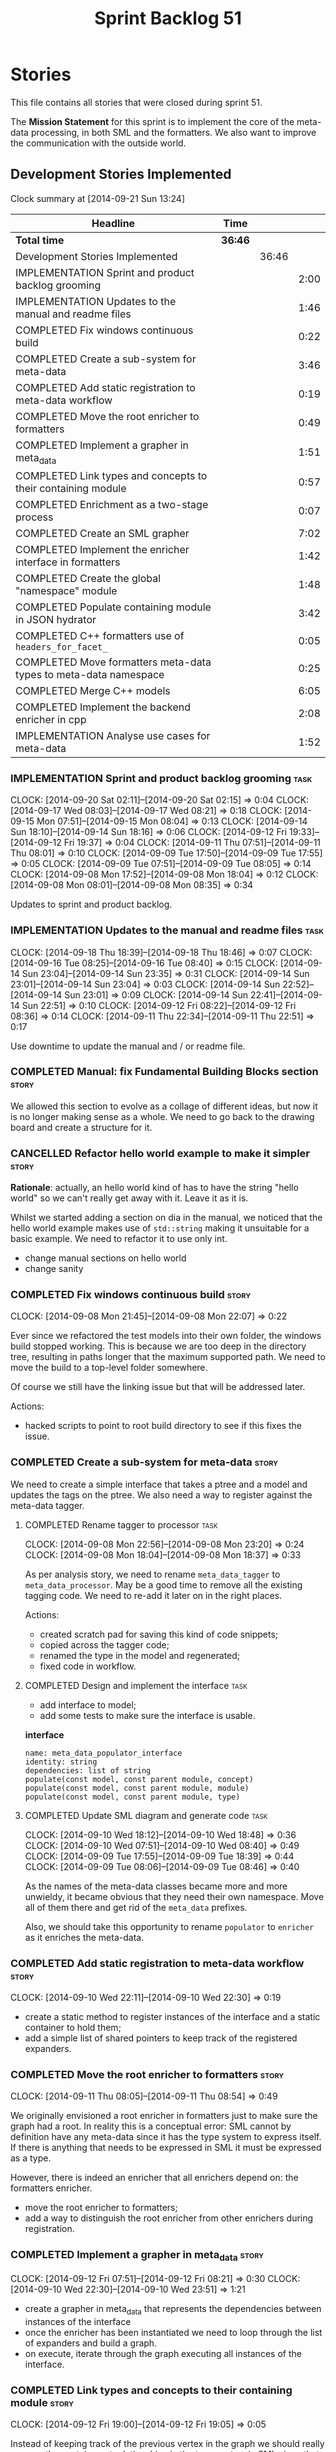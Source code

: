 #+title: Sprint Backlog 51
#+options: date:nil toc:nil author:nil num:nil
#+todo: ANALYSIS IMPLEMENTATION TESTING | COMPLETED CANCELLED POSTPONED
#+tags: story(s) epic(e) task(t) note(n) spike(p)

* Stories

This file contains all stories that were closed during sprint 51.

The *Mission Statement* for this sprint is to implement the core of
the meta-data processing, in both SML and the formatters. We also want
to improve the communication with the outside world.

** Development Stories Implemented

#+begin: clocktable :maxlevel 3 :scope subtree
Clock summary at [2014-09-21 Sun 13:24]

| Headline                                                         | Time    |       |      |
|------------------------------------------------------------------+---------+-------+------|
| *Total time*                                                     | *36:46* |       |      |
|------------------------------------------------------------------+---------+-------+------|
| Development Stories Implemented                                  |         | 36:46 |      |
| IMPLEMENTATION Sprint and product backlog grooming               |         |       | 2:00 |
| IMPLEMENTATION Updates to the manual and readme files            |         |       | 1:46 |
| COMPLETED Fix windows continuous build                           |         |       | 0:22 |
| COMPLETED Create a sub-system for meta-data                      |         |       | 3:46 |
| COMPLETED Add static registration to meta-data workflow          |         |       | 0:19 |
| COMPLETED Move the root enricher to formatters                   |         |       | 0:49 |
| COMPLETED Implement a grapher in meta_data                       |         |       | 1:51 |
| COMPLETED Link types and concepts to their containing module     |         |       | 0:57 |
| COMPLETED Enrichment as a two-stage process                      |         |       | 0:07 |
| COMPLETED Create an SML grapher                                  |         |       | 7:02 |
| COMPLETED Implement the enricher interface in formatters         |         |       | 1:42 |
| COMPLETED Create the global "namespace" module                   |         |       | 1:48 |
| COMPLETED Populate containing module in JSON hydrator            |         |       | 3:42 |
| COMPLETED C++ formatters use of =headers_for_facet_=             |         |       | 0:05 |
| COMPLETED Move formatters meta-data types to meta-data namespace |         |       | 0:25 |
| COMPLETED Merge C++ models                                       |         |       | 6:05 |
| COMPLETED Implement the backend enricher in cpp                  |         |       | 2:08 |
| IMPLEMENTATION Analyse use cases for meta-data                   |         |       | 1:52 |
#+end:

*** IMPLEMENTATION Sprint and product backlog grooming                 :task:
    CLOCK: [2014-09-20 Sat 02:11]--[2014-09-20 Sat 02:15] =>  0:04
    CLOCK: [2014-09-17 Wed 08:03]--[2014-09-17 Wed 08:21] =>  0:18
    CLOCK: [2014-09-15 Mon 07:51]--[2014-09-15 Mon 08:04] =>  0:13
    CLOCK: [2014-09-14 Sun 18:10]--[2014-09-14 Sun 18:16] =>  0:06
    CLOCK: [2014-09-12 Fri 19:33]--[2014-09-12 Fri 19:37] =>  0:04
    CLOCK: [2014-09-11 Thu 07:51]--[2014-09-11 Thu 08:01] =>  0:10
    CLOCK: [2014-09-09 Tue 17:50]--[2014-09-09 Tue 17:55] =>  0:05
    CLOCK: [2014-09-09 Tue 07:51]--[2014-09-09 Tue 08:05] =>  0:14
    CLOCK: [2014-09-08 Mon 17:52]--[2014-09-08 Mon 18:04] =>  0:12
    CLOCK: [2014-09-08 Mon 08:01]--[2014-09-08 Mon 08:35] =>  0:34

Updates to sprint and product backlog.

*** IMPLEMENTATION Updates to the manual and readme files              :task:
    CLOCK: [2014-09-18 Thu 18:39]--[2014-09-18 Thu 18:46] =>  0:07
    CLOCK: [2014-09-16 Tue 08:25]--[2014-09-16 Tue 08:40] =>  0:15
    CLOCK: [2014-09-14 Sun 23:04]--[2014-09-14 Sun 23:35] =>  0:31
    CLOCK: [2014-09-14 Sun 23:01]--[2014-09-14 Sun 23:04] =>  0:03
    CLOCK: [2014-09-14 Sun 22:52]--[2014-09-14 Sun 23:01] =>  0:09
    CLOCK: [2014-09-14 Sun 22:41]--[2014-09-14 Sun 22:51] =>  0:10
    CLOCK: [2014-09-12 Fri 08:22]--[2014-09-12 Fri 08:36] =>  0:14
    CLOCK: [2014-09-11 Thu 22:34]--[2014-09-11 Thu 22:51] =>  0:17

Use downtime to update the manual and / or readme file.

*** COMPLETED Manual: fix Fundamental Building Blocks section         :story:
    CLOSED: [2014-09-08 Mon 08:14]

We allowed this section to evolve as a collage of different ideas, but
now it is no longer making sense as a whole. We need to go back to the
drawing board and create a structure for it.

*** CANCELLED Refactor hello world example to make it simpler         :story:
    CLOSED: [2014-09-14 Sun 23:05]

*Rationale*: actually, an hello world kind of has to have the string
 "hello world" so we can't really get away with it. Leave it as it is.

Whilst we started adding a section on dia in the manual, we noticed
that the hello world example makes use of =std::string= making it
unsuitable for a basic example. We need to refactor it to use only
int.

- change manual sections on hello world
- change sanity

*** COMPLETED Fix windows continuous build                            :story:
    CLOSED: [2014-09-10 Wed 18:47]
    CLOCK: [2014-09-08 Mon 21:45]--[2014-09-08 Mon 22:07] =>  0:22

Ever since we refactored the test models into their own folder, the
windows build stopped working. This is because we are too deep in the
directory tree, resulting in paths longer that the maximum supported
path. We need to move the build to a top-level folder somewhere.

Of course we still have the linking issue but that will be addressed
later.

Actions:

- hacked scripts to point to root build directory to see if this fixes
  the issue.

*** COMPLETED Create a sub-system for meta-data                       :story:
    CLOSED: [2014-09-10 Wed 20:01]

We need to create a simple interface that takes a ptree and a model
and updates the tags on the ptree. We also need a way to register
against the meta-data tagger.

**** COMPLETED Rename tagger to processor                              :task:
     CLOSED: [2014-09-08 Mon 23:20]
     CLOCK: [2014-09-08 Mon 22:56]--[2014-09-08 Mon 23:20] =>  0:24
     CLOCK: [2014-09-08 Mon 18:04]--[2014-09-08 Mon 18:37] =>  0:33

As per analysis story, we need to rename =meta_data_tagger= to
=meta_data_processor=. May be a good time to remove all the existing
tagging code. We need to re-add it later on in the right places.

Actions:

- created scratch pad for saving this kind of code snippets;
- copied across the tagger code;
- renamed the type in the model and regenerated;
- fixed code in workflow.

**** COMPLETED Design and implement the interface                      :task:
     CLOSED: [2014-09-08 Mon 23:21]

- add interface to model;
- add some tests to make sure the interface is usable.

*interface*

: name: meta_data_populator_interface
: identity: string
: dependencies: list of string
: populate(const model, const parent module, concept)
: populate(const model, const parent module, module)
: populate(const model, const parent module, type)

**** COMPLETED Update SML diagram and generate code                    :task:
     CLOSED: [2014-09-10 Wed 20:01]
     CLOCK: [2014-09-10 Wed 18:12]--[2014-09-10 Wed 18:48] =>  0:36
     CLOCK: [2014-09-10 Wed 07:51]--[2014-09-10 Wed 08:40] =>  0:49
     CLOCK: [2014-09-09 Tue 17:55]--[2014-09-09 Tue 18:39] =>  0:44
     CLOCK: [2014-09-09 Tue 08:06]--[2014-09-09 Tue 08:46] =>  0:40

As the names of the meta-data classes became more and more unwieldy,
it became obvious that they need their own namespace. Move all of them
there and get rid of the =meta_data= prefixes.

Also, we should take this opportunity to rename =populator= to
=enricher= as it enriches the meta-data.

*** COMPLETED Add static registration to meta-data workflow           :story:
    CLOSED: [2014-09-10 Wed 22:30]
    CLOCK: [2014-09-10 Wed 22:11]--[2014-09-10 Wed 22:30] =>  0:19

- create a static method to register instances of the interface and a
  static container to hold them;
- add a simple list of shared pointers to keep track of the registered
  expanders.

*** COMPLETED Move the root enricher to formatters                    :story:
    CLOSED: [2014-09-12 Fri 07:56]
    CLOCK: [2014-09-11 Thu 08:05]--[2014-09-11 Thu 08:54] =>  0:49

We originally envisioned a root enricher in formatters just to make
sure the graph had a root. In reality this is a conceptual error: SML
cannot by definition have any meta-data since it has the type system
to express itself. If there is anything that needs to be expressed in
SML it must be expressed as a type.

However, there is indeed an enricher that all enrichers depend on: the
formatters enricher.

- move the root enricher to formatters;
- add a way to distinguish the root enricher from other enrichers
  during registration.

*** COMPLETED Implement a grapher in meta_data                        :story:
    CLOSED: [2014-09-12 Fri 08:21]
    CLOCK: [2014-09-12 Fri 07:51]--[2014-09-12 Fri 08:21] =>  0:30
    CLOCK: [2014-09-10 Wed 22:30]--[2014-09-10 Wed 23:51] =>  1:21

- create a grapher in meta_data that represents the dependencies
  between instances of the interface
- once the enricher has been instantiated we need to loop through the
  list of expanders and build a graph.
- on execute, iterate through the graph executing all instances of the
  interface.

*** COMPLETED Link types and concepts to their containing module      :story:
    CLOSED: [2014-09-12 Fri 20:53]
    CLOCK: [2014-09-12 Fri 19:00]--[2014-09-12 Fri 19:05] =>  0:05

Instead of keeping track of the previous vertex in the graph we should
really express the containment relationship via the type system in SML
since that is exactly its job. Then we can query the model to look for
the module's qname during enrichment. Suggested name for the property:
=parent_module=.

**** COMPLETED Add properties to manage these relationships            :task:
     CLOSED: [2014-09-12 Fri 19:36]
     CLOCK: [2014-09-12 Fri 19:19]--[2014-09-12 Fri 19:32] =>  0:13
     CLOCK: [2014-09-12 Fri 19:06]--[2014-09-12 Fri 19:12] =>  0:06

We need to change the affected types, most likely via a concept, to
keep track of the parent package.

**** COMPLETED Populate the new properties                             :task:
     CLOSED: [2014-09-12 Fri 19:44]
     CLOCK: [2014-09-12 Fri 19:32]--[2014-09-12 Fri 19:44] =>  0:12

During transformation we need some kind of way to determine the parent
package for any given entity.

**** COMPLETED Rename package to module                               :spike:
     CLOSED: [2014-09-12 Fri 20:49]
     CLOCK: [2014-09-12 Fri 20:35]--[2014-09-12 Fri 20:48] =>  0:13

By mistake we named the new methods "package", a UML term, rather than
"module" - the corresponding SML term.

**** COMPLETED Remove parent package from the enricher interface       :task:
     CLOSED: [2014-09-12 Fri 20:53]
     CLOCK: [2014-09-12 Fri 20:49]--[2014-09-12 Fri 20:53] =>  0:04

We no longer need to pass in the parent package; it can be queried
from the model. Remove it from interface.

**** COMPLETED Make parent package optional                           :spike:
     CLOSED: [2014-09-12 Fri 21:12]
     CLOCK: [2014-09-12 Fri 21:08]--[2014-09-12 Fri 21:12] =>  0:04

The model module won't have a parent package, so it has to be
optional.

*** COMPLETED Enrichment as a two-stage process                       :story:
    CLOSED: [2014-09-12 Fri 21:01]
    CLOCK: [2014-09-12 Fri 20:54]--[2014-09-12 Fri 21:01] =>  0:07

We originally thought the graph would allow us to process types in a
single pass. This is not the case because of circular dependencies. In
C++ these can be done provided one uses forward declarations; however,
in SML they are still circular (from the point of view of the
graph). This means that in addition to a graph we also need to split
the process into two stages:

- stage 1: entity specific enrichment
- stage 2: relationship enrichment

*** COMPLETED Create an SML grapher                                   :story:
    CLOSED: [2014-09-14 Sun 03:10]
    CLOCK: [2014-09-14 Sun 00:57]--[2014-09-14 Sun 03:10] =>  2:13
    CLOCK: [2014-09-13 Sat 22:09]--[2014-09-13 Sat 22:22] =>  0:13
    CLOCK: [2014-09-13 Sat 22:08]--[2014-09-13 Sat 22:09] =>  0:01
    CLOCK: [2014-09-13 Sat 02:03]--[2014-09-13 Sat 02:34] =>  0:31
    CLOCK: [2014-09-12 Fri 23:10]--[2014-09-13 Sat 02:03] =>  2:53
    CLOCK: [2014-09-12 Fri 22:13]--[2014-09-12 Fri 22:59] =>  0:46
    CLOCK: [2014-09-12 Fri 22:03]--[2014-09-12 Fri 22:12] =>  0:09
    CLOCK: [2014-09-12 Fri 21:14]--[2014-09-12 Fri 21:30] =>  0:16

We need a class responsible for building a graph of SML qnames, and
associating these with a ptree.

In order to do this we need to make sure we have a module for the
model.

The main reason why we need a grapher is because of the relationship
between modules and types - e.g. we want to make sure a type is
processed after it's module and a module after its parent module. This
is so that we can copy over tags. However, the same could be achieved
by recursing the module graph.

*** COMPLETED Implement the enricher interface in formatters          :story:
    CLOSED: [2014-09-15 Mon 08:02]

We should start implementing the interface on a few formatters to
prove that the approach actually works.

**** COMPLETED Create a local traits class                             :task:
     CLOSED: [2014-09-14 Sun 19:05]
     CLOCK: [2014-09-14 Sun 18:47]--[2014-09-14 Sun 19:04] =>  0:17
     CLOCK: [2014-09-14 Sun 18:18]--[2014-09-14 Sun 18:47] =>  0:29

We need to move all the tags that belong to formatters from the tags
class into the local formatters' traits. We also need to create
formatter settings.

**** COMPLETED Populate all of the default traits in enricher         :story:
     CLOSED: [2014-09-14 Sun 20:01]
     CLOCK: [2014-09-14 Sun 19:05]--[2014-09-14 Sun 20:01] =>  0:56

Move across all the code from taggers that belongs in formatters'
enricher. Formatters only has first stage enrichment.

*** COMPLETED Create the global "namespace" module                    :story:
    CLOSED: [2014-09-15 Mon 22:23]
    CLOCK: [2014-09-15 Mon 08:05]--[2014-09-15 Mon 08:19] =>  0:14

Originally we thought the SML containment graph would have a natural
root: the target model being generated. On hindsight this is not the
case. We have a number of models that will all be at the same level as
the target model such as for instance =std=, =boost= and any user
model we may depend on. However, all of these models do have a natural
root: the global namespace (as we call it in C++). In addition, models
may require placing types directly in the global namespace; that is
the case with the hardware model. We need to:

- create a module representation of the global namespace;
- make all model namespaces depend on it;
- allow the hardware model to place types directly on it.

**** COMPLETED Add global module to injector                           :task:
     CLOSED: [2014-09-15 Mon 19:34]
     CLOCK: [2014-09-15 Mon 18:06]--[2014-09-15 Mon 18:49] =>  0:43
     CLOCK: [2014-09-15 Mon 17:56]--[2014-09-15 Mon 18:03] =>  0:07
     CLOCK: [2014-09-15 Mon 08:19]--[2014-09-15 Mon 08:41] =>  0:22

Injector needs to create a module with a blank qname, and make all
modules, concepts and types that do not have a containing module
depend on it.

**** COMPLETED Add support for modules in merger                       :task:
     CLOSED: [2014-09-15 Mon 22:23]
     CLOCK: [2014-09-15 Mon 22:23]--[2014-09-15 Mon 22:35] =>  0:12
     CLOCK: [2014-09-15 Mon 22:13]--[2014-09-15 Mon 22:23] =>  0:10

At present we do not merge modules in merger. We need to do so. In
addition, we need to locate the global module and merge it only once.

*** COMPLETED Populate containing module in JSON hydrator             :story:
    CLOSED: [2014-09-17 Wed 00:31]
     CLOCK: [2014-09-14 Sun 22:31]--[2014-09-14 Sun 22:41] =>  0:10

We only added support for this in the dia to sml workflow, so the
enricher is breaking. Add it to JSON workflow too. We should consider
adding modules directly to the JSON: the user must define the modules
in JSON, and if they are missing, the model will fail to import.

For the hardware model, we need to somehow detect that the types are
on the global module. This could be done via a module flag in the
JSON.

**** COMPLETED Rename references to value object and types            :spike:
     CLOSED: [2014-09-15 Mon 23:02]
     CLOCK: [2014-09-15 Mon 22:35]--[2014-09-15 Mon 23:02] =>  0:27

It seems the JSON still has some remnants of the value object
days. Rename them to the new terms and fix JSON files. We also need to
rename the top-level container from =types= to =elements=. This is not
the greatest of names but at least it avoids confusion with the =type=
descendants in SML.

**** COMPLETED Add post-processing logic for module generation         :task:
     CLOSED: [2014-09-17 Wed 00:07]
     CLOCK: [2014-09-16 Tue 23:44]--[2014-09-17 Wed 00:07] =>  0:23
     CLOCK: [2014-09-16 Tue 17:52]--[2014-09-16 Tue 18:38] =>  0:46
     CLOCK: [2014-09-16 Tue 07:53]--[2014-09-16 Tue 08:25] =>  0:32
     CLOCK: [2014-09-15 Mon 23:04]--[2014-09-16 Tue 00:04] =>  1:00

Once the JSON file has been loaded into an SML model, we should go
through the model and generate all of the inferred modules given the
qnames. If a module already exists we should skip this. We should also
do the containment logic as part of the post processing.

- origin type and generation type are still invalid for some reason.

**** COMPLETED Remove hacks in root enricher                           :task:
     CLOSED: [2014-09-17 Wed 00:31]
     CLOCK: [2014-09-17 Wed 00:07]--[2014-09-17 Wed 00:31] =>  0:24

Once we are populating the containing module, we need to remove the
commented out code and FIXME code.

*** COMPLETED C++ formatters use of =headers_for_facet_=              :story:
    CLOSED: [2014-09-17 Wed 00:36]
    CLOCK: [2014-09-17 Wed 00:31]--[2014-09-17 Wed 00:36] =>  0:05

We seem to be creating a local variable =headers_for_facet_= in
function =format_file_infos_activity= but not really making use of
it. We need to investigate what was that we were trying to do here,
the name of the variable seems to imply it should have been a member
variable. Probably a remnant from some old refactoring.

*** COMPLETED Move formatters meta-data types to meta-data namespace  :story:
    CLOSED: [2014-09-17 Wed 17:57]
    CLOCK: [2014-09-17 Wed 08:25]--[2014-09-17 Wed 08:50] =>  0:25

We should follow the SML pattern across other domain models and create
a specific namespace for all the meta-data related classes.

*** COMPLETED Merge C++ models                                        :story:
    CLOSED: [2014-09-20 Sat 00:48]
    CLOCK: [2014-09-20 Sat 00:48]--[2014-09-20 Sat 00:51] =>  0:03
    CLOCK: [2014-09-20 Sat 00:30]--[2014-09-20 Sat 00:42] =>  0:12
    CLOCK: [2014-09-20 Sat 00:15]--[2014-09-20 Sat 00:30] =>  0:15
    CLOCK: [2014-09-19 Fri 22:01]--[2014-09-19 Fri 23:33] =>  1:32
    CLOCK: [2014-09-19 Fri 18:36]--[2014-09-19 Fri 19:25] =>  0:49
    CLOCK: [2014-09-19 Fri 07:54]--[2014-09-19 Fri 08:40] =>  0:46
    CLOCK: [2014-09-18 Thu 18:03]--[2014-09-18 Thu 18:39] =>  0:36
    CLOCK: [2014-09-18 Thu 07:52]--[2014-09-18 Thu 08:42] =>  0:50
    CLOCK: [2014-09-17 Wed 23:02]--[2014-09-18 Thu 00:04] =>  1:02

*New understanding*: We ended up having to take this story on right
 now as it doesn't make sense to add all this infrastructure to the
 C++ formatters model, only to move it later on.

Once all of the tidy-up for the meta-data is done, the C++ model will
become quite small. At that point we should merge it with the C++
formatters model. This is quite nice as we will end up with a cohesive
model - the separation between these two models was always arbitrary.

In addition, we should create namespaces:

- =formatters=: general formatting code used by several formatters
- facet-specific: e.g. =formatters::types= houses all the formatter
  code for the types facet and so on. This may be a bit messy in terms
  of the diagram but it will make the code a lot cleaner.

*** COMPLETED Implement the backend enricher in cpp                   :story:
    CLOSED: [2014-09-20 Sat 02:11]
    CLOCK: [2014-09-20 Sat 00:52]--[2014-09-20 Sat 02:09] =>  1:17
    CLOCK: [2014-09-17 Wed 22:51]--[2014-09-17 Wed 23:01] =>  0:10
    CLOCK: [2014-09-17 Wed 17:58]--[2014-09-17 Wed 18:36] =>  0:38
    CLOCK: [2014-09-17 Wed 08:22]--[2014-09-17 Wed 08:25] =>  0:03

The CPP model needs to register a top-level enricher that expands all
of the C++ specific tags. This has to be done before the formatter
enrichers kick in. We need to remove all of the =cpp= related code
from enricher and add it to =cpp= model. For now we should get
details from settings.

We should declare all of the traits at the model level, at least those
that are common to all formatters. Perhaps a traits class or some
such. SML should also declare the proper global traits such as
=enabled= and so on.

We should consider if we should declare the formatters this way too,
since they may depend on each other. This would be in the formatters
model.

*** COMPLETED Create =includers_info= and =forward_declarations_info= :story:
    CLOSED: [2014-09-20 Sat 02:12]

We should make sure the type system represents all the inputs to
formatters. Create these types and update their formatters,
transformer etc.

*** IMPLEMENTATION Analyse use cases for meta-data                    :story:
    CLOCK: [2014-09-21 Sun 13:55]--[2014-09-21 Sun 14:27] =>  0:32
    CLOCK: [2014-09-21 Sun 12:06]--[2014-09-21 Sun 12:09] =>  0:03
    CLOCK: [2014-09-21 Sun 11:40]--[2014-09-21 Sun 11:46] =>  0:06
    CLOCK: [2014-09-21 Sun 11:21]--[2014-09-21 Sun 11:30] =>  0:09
    CLOCK: [2014-09-21 Sun 10:34]--[2014-09-21 Sun 11:01] =>  0:27
    CLOCK: [2014-09-20 Sat 20:33]--[2014-09-20 Sat 21:40] =>  1:07

The meta-data sub-system is becoming awfully complicated. The main
reason why seems to be that we have a lot of hypothetical use cases
rather than the actual use cases we are supposed to solve. In order to
make life easier, this story will list all of the real use cases we
have and we can then look for the simplest solution that satisfies
these.

- *annotation settings*: licence, copyright owner, etc. The main use
  case is that each model may have an associated licence and one or
  more copyright owners. The subsidiary use case is that a given
  module or file may have a separate copyright owner. This is really
  only a problem when we support merging. For now a simple solution
  that allows setting these properties in the model module is
  sufficient. So the requirement on the meta-data is that the users
  should be able to set this in the model module, and should not be
  able to set it up anywhere else. We could simply locate the model
  module, produce the strongly typed version of the meta-data using
  the formatter settings factory and attach it to the workflow. It can
  then supply it to the formatters. No copying across modules/entities
  is required.
- *backend settings*: For now as we only have a single backend it must
  always be enabled. However, in the future, when we have multiple
  backends, users will most likely only want one out of a set of
  backends. It is not very likely that C# users will always want to
  generate C++ code and so on. For this we need a setting at the model
  module level that enables/disables a backend. There are other
  properties at the backend level that can be set. For example, for
  C++: the header and implementation extensions, whether the project
  is split, the source and include directory, if facet folders are
  enabled, if unique file names are enabled, etc. As with annotation
  settings, this should only be done at the model module level, and
  nowhere else.
- *facet settings*: the most obvious case is the enabling and
  disabling of facets. This must take into account facet dependencies
  and mandatory facets. For example, disabling types is not
  possible. No facet depends on another facet other than types at
  present, but they do need to know which facets are enabled for the
  cases where there is cross-facet interference (e.g. if serialisation
  is not enabled, types should not have forward declarations related
  to it, etc). In addition, users may want to override the name of the
  folders for the facet the post-fix used if unique file names are
  on. It also seems these settings should only be set at the model
  module level, and nowhere else.
- *formatter settings*: some formatters can be disabled independently
  of the facet: includers and forward declarations mainly. however,
  the main header and implementation cannot be disabled - one must
  disable the whole facet. The facet has no meaning without these. In
  addition we also need to know the file name for inclusion
  purposes. In a simplified world, these are for each facet since we
  only include the header file. However, to be strictly correct, one
  would need these per formatter: main header file, includer, visitor,
  forward declaration and so on. We never need the main implementation
  file. We also need to know if the include is for a system type. All
  of these settings only make sense at the entity level.

In addition to these real requirements for the meta-data subsystem, we
have also conflated other internal requirements:

- there are class-level properties that are inferred from SML: whether
  constructors are enabled, etc. They must be supplied for each
  entity, but we cannot have different values for each facet.
- we need to name files: in order to generate these names we need
  access to facet-level and backend-level settings. The names
  themselves are entity properties, and must be supplied for each
  formatter.
- we need to compute the include files from the SML relationships for
  each formatter. These are entity properties for each formatter.

All of these can be transported in meta-data but only make sense in
entities and do not require any propagation.

** Deprecated Development Stories

Stories that do not make sense any longer.

*** CANCELLED Move includes and header guard into entity              :story:
    CLOSED: [2014-09-08 Mon 08:10]

*Rationale*: This will be supplied by the meta-data.

With this a formatter can now rely only on entities rather than
requiring a file.

